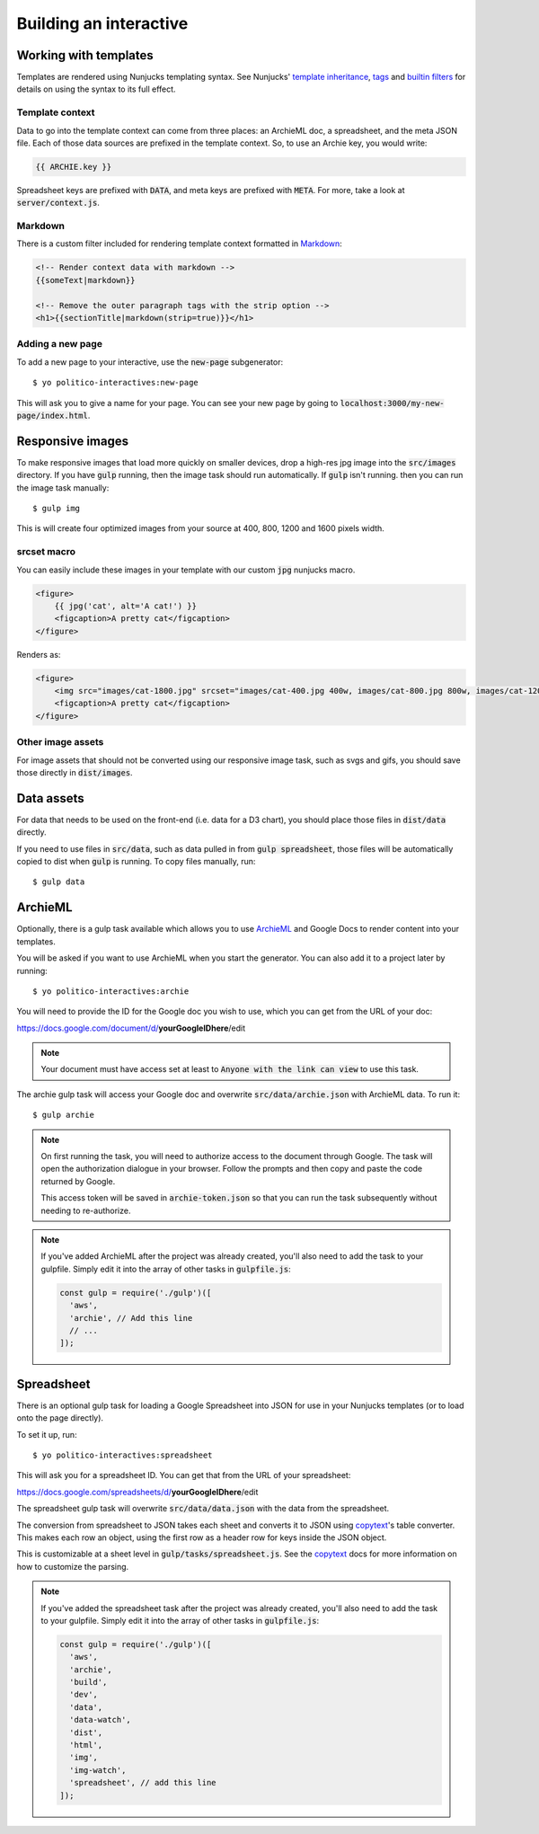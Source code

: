Building an interactive
=======================


Working with templates
----------------------

Templates are rendered using Nunjucks templating syntax. See Nunjucks' `template inheritance <https://mozilla.github.io/nunjucks/templating.html#template-inheritance>`_, `tags <https://mozilla.github.io/nunjucks/templating.html#tags>`_ and `builtin filters <https://mozilla.github.io/nunjucks/templating.html#builtin-filters>`_ for details on using the syntax to its full effect.

Template context
''''''''''''''''

Data to go into the template context can come from three places: an ArchieML doc, a spreadsheet, and the meta JSON file. Each of those data sources are prefixed in the template context. So, to use an Archie key, you would write:

.. code-block:: html+jinja
  
  {{ ARCHIE.key }}

Spreadsheet keys are prefixed with :code:`DATA`, and meta keys are prefixed with :code:`META`. For more, take a look at :code:`server/context.js`.

Markdown
''''''''

There is a custom filter included for rendering template context formatted in `Markdown <https://github.com/adam-p/markdown-here/wiki/Markdown-Cheatsheet>`_:

.. code-block:: html+jinja

  <!-- Render context data with markdown -->
  {{someText|markdown}}

  <!-- Remove the outer paragraph tags with the strip option -->
  <h1>{{sectionTitle|markdown(strip=true)}}</h1>

Adding a new page
'''''''''''''''''

To add a new page to your interactive, use the :code:`new-page` subgenerator:

::
  
  $ yo politico-interactives:new-page

This will ask you to give a name for your page. You can see your new page by going to :code:`localhost:3000/my-new-page/index.html`.


Responsive images
-----------------

To make responsive images that load more quickly on smaller devices, drop a high-res jpg image into the :code:`src/images` directory. If you have :code:`gulp` running, then the image task should run automatically. If :code:`gulp` isn't running. then you can run the image task manually:

::

  $ gulp img

This is will create four optimized images from your source at 400, 800, 1200 and 1600 pixels width.

srcset macro
''''''''''''

You can easily include these images in your template with our custom :code:`jpg` nunjucks macro.

.. code-block:: html+jinja

  <figure>
      {{ jpg('cat', alt='A cat!') }}
      <figcaption>A pretty cat</figcaption>
  </figure>

Renders as:

.. code-block:: html

  <figure>
      <img src="images/cat-1800.jpg" srcset="images/cat-400.jpg 400w, images/cat-800.jpg 800w, images/cat-1200.jpg 1200w, images/cat-1800.jpg 1800w" alt="A cat!">
      <figcaption>A pretty cat</figcaption>
  </figure>


Other image assets
''''''''''''''''''

For image assets that should not be converted using our responsive image task, such as svgs and gifs, you should save those directly in :code:`dist/images`.


Data assets
-----------

For data that needs to be used on the front-end (i.e. data for a D3 chart), you should place those files in :code:`dist/data` directly. 

If you need to use files in :code:`src/data`, such as data pulled in from :code:`gulp spreadsheet`, those files will be automatically copied to dist when :code:`gulp` is running. To copy files manually, run:

::

  $ gulp data


ArchieML
--------

Optionally, there is a gulp task available which allows you to use `ArchieML <http://archieml.org/#demo>`_ and Google Docs to render content into your templates.

You will be asked if you want to use ArchieML when you start the generator. You can also add it to a project later by running:

::

  $ yo politico-interactives:archie


You will need to provide the ID for the Google doc you wish to use, which you can get from the URL of your doc:

https://docs.google.com/document/d/**yourGoogleIDhere**/edit

.. note::

  Your document must have access set at least to :code:`Anyone with the link can view` to use this task.


The archie gulp task will access your Google doc and overwrite :code:`src/data/archie.json` with ArchieML data. To run it:

::

  $ gulp archie


.. note::

  On first running the task, you will need to authorize access to the document through Google. The task will open the authorization dialogue in your browser. Follow the prompts and then copy and paste the code returned by Google.

  This access token will be saved in :code:`archie-token.json` so that you can run the task subsequently without needing to re-authorize.

.. note::

    If you've added ArchieML after the project was already created, you'll also need to add the task to your gulpfile. Simply edit it into the array of other tasks in :code:`gulpfile.js`:

    .. code-block:: javascript

      const gulp = require('./gulp')([
        'aws',
        'archie', // Add this line
        // ...
      ]);

Spreadsheet
-----------

There is an optional gulp task for loading a Google Spreadsheet into JSON for use in your Nunjucks templates (or to load onto the page directly). 

To set it up, run:

::
  
  $ yo politico-interactives:spreadsheet

This will ask you for a spreadsheet ID. You can get that from the URL of your spreadsheet:

https://docs.google.com/spreadsheets/d/**yourGoogleIDhere**/edit

The spreadsheet gulp task will overwrite :code:`src/data/data.json` with the data from the spreadsheet.

The conversion from spreadsheet to JSON takes each sheet and converts it to JSON using `copytext <https://github.com/rdmurphy/node-copytext>`_'s table converter. This makes each row an object, using the first row as a header row for keys inside the JSON object. 

This is customizable at a sheet level in :code:`gulp/tasks/spreadsheet.js`. See the `copytext <https://github.com/rdmurphy/node-copytext>`_ docs for more information on how to customize the parsing.

.. note::

    If you've added the spreadsheet task after the project was already created, you'll also need to add the task to your gulpfile. Simply edit it into the array of other tasks in :code:`gulpfile.js`:

    .. code-block:: javascript

      const gulp = require('./gulp')([
        'aws',
        'archie',
        'build',
        'dev',
        'data',
        'data-watch',
        'dist',
        'html',
        'img',
        'img-watch',
        'spreadsheet', // add this line
      ]);
